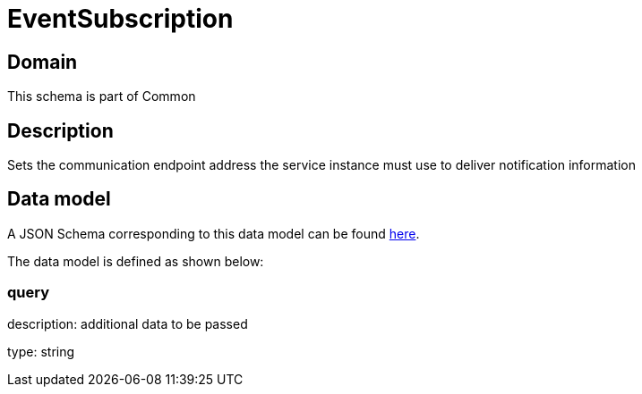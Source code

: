 = EventSubscription

[#domain]
== Domain

This schema is part of Common

[#description]
== Description

Sets the communication endpoint address the service instance must use to deliver notification information


[#data_model]
== Data model

A JSON Schema corresponding to this data model can be found https://tmforum.org[here].

The data model is defined as shown below:


=== query
description: additional data to be passed

type: string


